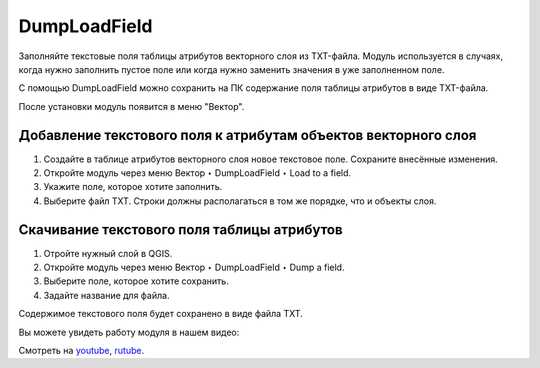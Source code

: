 DumpLoadField
=============

Заполняйте текстовые поля таблицы атрибутов векторного слоя из TXT-файла. Модуль используется в случаях, когда нужно заполнить пустое поле или когда нужно заменить значения в уже заполненном поле.

С помощью DumpLoadField можно сохранить на ПК содержание поля таблицы атрибутов в виде TXT-файла.

После установки модуль появится в меню "Вектор".

.. _ngq_dumploadfield_add:

Добавление текстового поля к атрибутам объектов векторного слоя
----------------------------------------------------------------

1. Создайте в таблице атрибутов векторного слоя новое текстовое поле. Сохраните внесённые изменения.

2. Откройте модуль через меню Вектор ‣ DumpLoadField ‣ Load to a field.

3. Укажите поле, которое хотите заполнить.

4. Выберите файл TXT. Строки должны располагаться в том же порядке, что и объекты слоя.

.. _ngq_dumploadfield_save:

Скачивание текстового поля таблицы атрибутов
--------------------------------------------

1. Отройте нужный слой в QGIS.

2. Откройте модуль через меню Вектор ‣ DumpLoadField ‣ Dump a field.

3. Выберите поле, которое хотите сохранить.

4. Задайте название для файла.

Содержимое текстового поля будет сохранено в виде файла TXT.

Вы можете увидеть работу модуля в нашем видео:

.. raw:: html

   <iframe width="560" height="315" src="https://rutube.ru/play/embed/3e8b356079b59231a4ce5c22010bf747/" frameBorder="0" allow="clipboard-write; autoplay" webkitAllowFullScreen mozallowfullscreen allowFullScreen></iframe>

Смотреть на `youtube <https://youtu.be/5Fjzz1RBvUA>`_, `rutube <https://rutube.ru/video/3e8b356079b59231a4ce5c22010bf747/>`_.
